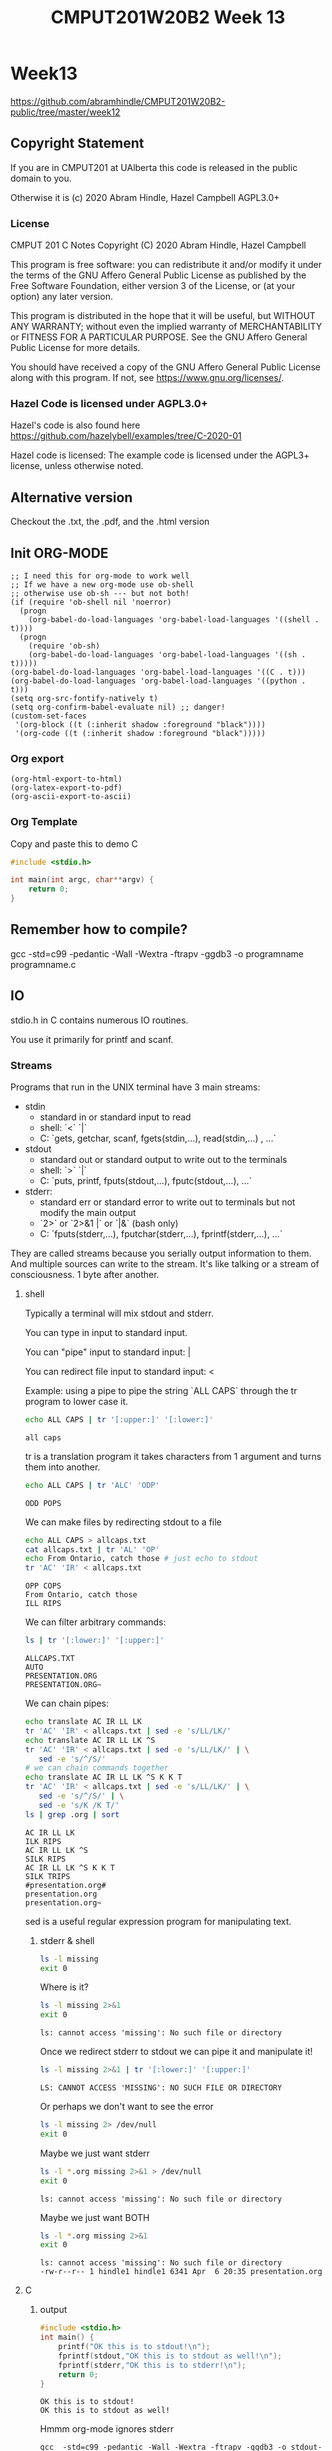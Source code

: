 #+TITLE: CMPUT201W20B2 Week 13
#+PROPERTY: header-args:C             :exports both :eval yes :flags -std=c99 -pedantic -Wall -Wextra -ftrapv -ggdb3 :eval yes :results value verbatim
#+PROPERTY: header-args:sh            :exports both :eval yes :results value verbatim
#+PROPERTY: header-args:shell         :exports both :eval yes :results value verbatim

* Week13
https://github.com/abramhindle/CMPUT201W20B2-public/tree/master/week12
** Copyright Statement

If you are in CMPUT201 at UAlberta this code is released in the public
domain to you.

Otherwise it is (c) 2020 Abram Hindle, Hazel Campbell AGPL3.0+

*** License

    CMPUT 201 C Notes
    Copyright (C) 2020 Abram Hindle, Hazel Campbell

    This program is free software: you can redistribute it and/or modify
    it under the terms of the GNU Affero General Public License as
    published by the Free Software Foundation, either version 3 of the
    License, or (at your option) any later version.

    This program is distributed in the hope that it will be useful,
    but WITHOUT ANY WARRANTY; without even the implied warranty of
    MERCHANTABILITY or FITNESS FOR A PARTICULAR PURPOSE.  See the
    GNU Affero General Public License for more details.

    You should have received a copy of the GNU Affero General Public License
    along with this program.  If not, see <https://www.gnu.org/licenses/>.


*** Hazel Code is licensed under AGPL3.0+

Hazel's code is also found here
https://github.com/hazelybell/examples/tree/C-2020-01

Hazel code is licensed: The example code is licensed under the AGPL3+
license, unless otherwise noted.

** Alternative version

Checkout the .txt, the .pdf, and the .html version

** Init ORG-MODE

#+BEGIN_SRC elisp
;; I need this for org-mode to work well
;; If we have a new org-mode use ob-shell
;; otherwise use ob-sh --- but not both!
(if (require 'ob-shell nil 'noerror)
  (progn
    (org-babel-do-load-languages 'org-babel-load-languages '((shell . t))))
  (progn
    (require 'ob-sh)
    (org-babel-do-load-languages 'org-babel-load-languages '((sh . t)))))
(org-babel-do-load-languages 'org-babel-load-languages '((C . t)))
(org-babel-do-load-languages 'org-babel-load-languages '((python . t)))
(setq org-src-fontify-natively t)
(setq org-confirm-babel-evaluate nil) ;; danger!
(custom-set-faces
 '(org-block ((t (:inherit shadow :foreground "black"))))
 '(org-code ((t (:inherit shadow :foreground "black")))))
#+END_SRC

#+RESULTS:

*** Org export
#+BEGIN_SRC elisp
(org-html-export-to-html)
(org-latex-export-to-pdf)
(org-ascii-export-to-ascii)
#+END_SRC

#+RESULTS:
: presentation.txt


*** Org Template
Copy and paste this to demo C

#+BEGIN_SRC C :exports both
#include <stdio.h>

int main(int argc, char**argv) {
    return 0;
}
#+END_SRC

#+RESULTS:

** Remember how to compile?

gcc  -std=c99 -pedantic -Wall -Wextra -ftrapv -ggdb3 -o programname programname.c

** IO

stdio.h in C contains numerous IO routines.

You use it primarily for printf and scanf.

*** Streams

Programs that run in the UNIX terminal have 3 main streams:

- stdin 
  - standard in or standard input to read
  - shell: `<` `|`
  - C: `gets, getchar, scanf, fgets(stdin,...), read(stdin,...) , ...`
- stdout
  - standard out or standard output to write out to the terminals
  - shell: `>` `|`
  - C: `puts, printf, fputs(stdout,...), fputc(stdout,...), ...`
- stderr: 
  - standard err or standard error to write out to terminals but not
    modify the main output
  - `2>`  or `2>&1 |` or `|&` (bash only)
  - C: `fputs(stderr,...), fputchar(stderr,...), fprintf(stderr,...), ...`

They are called streams because you serially output information to
them. And multiple sources can write to the stream. It's like talking
or a stream of consciousness. 1 byte after another.

***** shell

Typically a terminal will mix stdout and stderr.

You can type in input to standard input.

You can "pipe" input to standard input: |

You can redirect file input to standard input: <

Example: using a pipe to pipe the string `ALL CAPS` through the tr
program to lower case it.

#+begin_src sh :exports both
echo ALL CAPS | tr '[:upper:]' '[:lower:]'
#+end_src

#+RESULTS:
: all caps

tr is a translation program it takes characters from 1 argument and
turns them into another.

#+begin_src sh :exports both
echo ALL CAPS | tr 'ALC' 'ODP'
#+end_src

#+RESULTS:
: ODD POPS

We can make files by redirecting stdout to a file
#+begin_src sh :exports both
echo ALL CAPS > allcaps.txt
cat allcaps.txt | tr 'AL' 'OP'
echo From Ontario, catch those # just echo to stdout
tr 'AC' 'IR' < allcaps.txt
#+end_src

#+RESULTS:
: OPP COPS
: From Ontario, catch those
: ILL RIPS

We can filter arbitrary commands:

#+begin_src sh :exports both
ls | tr '[:lower:]' '[:upper:]'
#+end_src

#+RESULTS:
: ALLCAPS.TXT
: AUTO
: PRESENTATION.ORG
: PRESENTATION.ORG~

We can chain pipes:
#+begin_src sh :exports both
echo translate AC IR LL LK
tr 'AC' 'IR' < allcaps.txt | sed -e 's/LL/LK/'
echo translate AC IR LL LK ^S
tr 'AC' 'IR' < allcaps.txt | sed -e 's/LL/LK/' | \
   sed -e 's/^/S/'
# we can chain commands together
echo translate AC IR LL LK ^S K K T
tr 'AC' 'IR' < allcaps.txt | sed -e 's/LL/LK/' | \
   sed -e 's/^/S/' | \
   sed -e 's/K /K T/'
ls | grep .org | sort
#+end_src

#+RESULTS:
: AC IR LL LK
: ILK RIPS
: AC IR LL LK ^S
: SILK RIPS
: AC IR LL LK ^S K K T
: SILK TRIPS
: #presentation.org#
: presentation.org
: presentation.org~

sed is a useful regular expression program for manipulating text.

****** stderr & shell

#+begin_src sh :exports both
ls -l missing
exit 0
#+end_src

#+RESULTS:

Where is it?

#+begin_src sh :exports both
ls -l missing 2>&1
exit 0
#+end_src

#+RESULTS:
: ls: cannot access 'missing': No such file or directory

Once we redirect stderr to stdout we can pipe it and manipulate it!

#+begin_src sh :exports both
ls -l missing 2>&1 | tr '[:lower:]' '[:upper:]'
#+end_src

#+RESULTS:
: LS: CANNOT ACCESS 'MISSING': NO SUCH FILE OR DIRECTORY

Or perhaps we don't want to see the error

#+begin_src sh :exports both
ls -l missing 2> /dev/null
exit 0
#+end_src

#+RESULTS:

Maybe we just want stderr
#+begin_src sh :exports both
ls -l *.org missing 2>&1 > /dev/null
exit 0
#+end_src

#+RESULTS:
: ls: cannot access 'missing': No such file or directory

Maybe we just want BOTH
#+begin_src sh :exports both
ls -l *.org missing 2>&1
exit 0
#+end_src

#+RESULTS:
: ls: cannot access 'missing': No such file or directory
: -rw-r--r-- 1 hindle1 hindle1 6341 Apr  6 20:35 presentation.org

***** C
****** output
#+begin_src C :exports both :tangle stdout-example.c
#include <stdio.h>
int main() {
    printf("OK this is to stdout!\n");
    fprintf(stdout,"OK this is to stdout as well!\n");
    fprintf(stderr,"OK this is to stderr!\n");
    return 0;
}
#+end_src

#+RESULTS:
: OK this is to stdout!
: OK this is to stdout as well!

Hmmm org-mode ignores stderr

#+begin_src shell :exports both
gcc  -std=c99 -pedantic -Wall -Wextra -ftrapv -ggdb3 -o stdout-example stdout-example.c
./stdout-example 2>&1
#+end_src

#+RESULTS:
: OK this is to stderr!
: OK this is to stdout!
: OK this is to stdout as well!

Ah now it appears


****** input
#+begin_src C :eval no :exports both :tangle stdin-example.c
#include <stdio.h>
int main() {
    int input;
    if (scanf("%d", &input)!=1) abort();
    fprintf(stdout, "From stdin %d\n", input);
    fprintf(stderr, "ERR: From stdin %d\n", input);
    return 0;
}
#+end_src

#+begin_src shell :exports both
gcc  -std=c99 -pedantic -Wall -Wextra -ftrapv -ggdb3 -o stdin-example stdin-example.c
echo 10 | ./stdin-example 2>&1
echo 20 > 20.txt
echo 30 > 30.txt
./stdin-example 2>&1 < 20.txt
./stdin-example < 30.txt 2>&1
#+end_src

#+RESULTS:
: ERR: From stdin 10
: From stdin 10
: ERR: From stdin 20
: From stdin 20
: ERR: From stdin 30
: From stdin 30

You've mostly seen this before except the `fprintf(stderr,...)` part.

*** Files

Files can be addressed as streams as well. But we have to open and
close them. So we can treat files exactly like stdin and stdout but
with a few changes.

1. We need a file handle (like stdin, stdout, or stderr). This handle
   is for the OS to know which file the process is talking about.
2. We need to decide if we are reading write or both and we need to
   open a file to produce a file handle. Or use an existing one.
   - fopen
3. We need to write to it using write and f* operations.
   - fprintf
   - fputs   
3. We need to read from it using read and f* operations.
   - fgets
   - fgetc   
4. We need to close the file after we're done. fclose.

**** open and close

To open a file we use fopen. To close it we fclose. Don't use open and
close because that's not portable. That's for the OS.

#+begin_src C :eval no
FILE *fopen(const char *pathname, const char *mode);
int fclose(FILE *stream);
#+end_src

The mode is a string
- "r" - read
- "w" - write (erase file)
- "a" - append (add to end of file)
- "r+" - read and write
- "w+" - write and read (erase file)
- "a+" - append and read

#+begin_src C :eval no
FILE * f_cb = fopen("coolbears.txt", "w"); // open coolbears.txt for writing
int fclose(f_cb); // close coolbears.txt
#+end_src

If you don't close a file you can lose bytes you wrote to it because
they didn't get flushed to disk. This is important because people
might kill your program your you might reboot or shutdown the
computer. If you want to ensure data is written try to engage in
flush. Sometimes no data will appear until you flush or close the
file. Keep those pipes clean.

***** fopen

#+begin_src C :exports both
#include <stdio.h>
#define SIZE 1024
int main() {
    char buffer[SIZE] = {'\0'};
    // open coolbears.txt for writing
    FILE * f_cb  = fopen("coolbears.txt", "w"); 
    if (f_cb == NULL) {
        perror("Couldn't open coolbears.txt");
        abort();
    }
    fputs("Polar bears", f_cb);
    fclose(f_cb);
    FILE * f_cbr = fopen("coolbears.txt", "r"); 
    if (f_cbr == NULL) {
        perror("Couldn't open coolbears.txt");
        abort();
    }
    fgets(buffer, SIZE, f_cbr);
    printf("%s\n",buffer);
    fclose(f_cbr);
}
#+end_src

#+RESULTS:
: Polar bears

***** perror

perror produces nice errors.

perror("An error string"); will report the immediate fopen error if
there is one.

Copy this code or put it in macro.
#+begin_src C :eval no
FILE * file = fopen("filename", "w"); // open coolbears.txt for writing
if (file == NULL) {
    perror("filename could not be opened");
    abort();
}
#+end_src


#+begin_src C :exports both :tangle perror.c
#include <stdio.h>
int main() {
    // open a file I can't open
    FILE * f_cb  = fopen("/proc/whatever", "w"); 
    if (f_cb == NULL) {
        perror("Couldn't open /proc/whatever");
        abort();
    }
    printf("We shouldn't be here!\n");
}
#+end_src

#+RESULTS:

#+begin_src sh :exports both
gcc  -std=c99 -pedantic -Wall -Wextra -ftrapv -ggdb3 -o perror ./perror.c && \
./perror 2>&1 
exit 0
#+end_src

#+RESULTS:
: Couldn't open /proc/whatever: No such file or directory
: Aborted (core dumped)

***** closing

OK but what if we don't close it?

#+begin_src C :exports both
#include <stdio.h>
#define SIZE 1024
int main() {
    char buffer[SIZE] = {'\0'};
    // open coolbears.txt for writing
    FILE * f_cb  = fopen("coolbears.txt", "w"); 
    if (f_cb == NULL) {
        perror("Couldn't open coolbears.txt");
        abort();
    }
    fputs("Polar bears", f_cb);
    FILE * f_cbr = fopen("coolbears.txt", "r"); 
    if (f_cbr == NULL) {
        perror("Couldn't open coolbears.txt");
        abort();
    }
    fgets(buffer, SIZE, f_cbr);
    printf("This is the buffer before close: %s\n",buffer);
    fclose(f_cbr);
    fclose(f_cb);
    f_cbr = fopen("coolbears.txt", "r"); 
    if (f_cbr == NULL) {
        perror("Couldn't open coolbears.txt");
        abort();
    }
    fgets(buffer, SIZE, f_cbr);
    printf("This is the buffer after close: %s\n",buffer);
    fclose(f_cbr);
    printf("Close your buffers!");
}
#+end_src

#+RESULTS:
: This is the buffer before close: 
: This is the buffer after close: Polar bears
: Close your buffers!

#+begin_src sh :exports both
cat coolbears.txt
#+end_src

#+RESULTS:
: Polar bears

****** fflushing and fclose

Now let's see what flush does for us!
#+begin_src C :exports both
#include <stdio.h>
#define SIZE 1024
int main() {
    char buffer[SIZE] = {'\0'};
    // open coolbears.txt for writing
    FILE * f_cb  = fopen("coolbears.txt", "w"); 
    if (f_cb == NULL) {
        perror("Couldn't open coolbears.txt");
        abort();
    }
    fputs("Polar bears", f_cb);
    fflush(f_cb); // WE'RE FLUSHING!
    FILE * f_cbr = fopen("coolbears.txt", "r"); 
    if (f_cbr == NULL) {
        perror("Couldn't open coolbears.txt");
        abort();
    }
    fgets(buffer, SIZE, f_cbr);
    printf("This is the buffer before close but after flush: %s\n",buffer);
    fclose(f_cbr);
    fclose(f_cb);
    f_cbr = fopen("coolbears.txt", "r"); 
    if (f_cbr == NULL) {
        perror("Couldn't open coolbears.txt");
        abort();
    }
    fgets(buffer, SIZE, f_cbr);
    printf("This is the buffer after close: %s\n",buffer);
    fclose(f_cbr);
    printf("Close your buffers! Keep your pipes clean");
}
#+end_src

#+RESULTS:
: This is the buffer before close but after flush: Polar bears
: This is the buffer after close: Polar bears
: Close your buffers! Keep your pipes clean

**** writing
***** fprintf

fprintf is printf for files. It takes a FILE * as the first argument
and then it looks like printf after that.

fputs is available too and does the same thing except no laying out of
strings.

#+begin_src C :exports both
#include <stdio.h>
#include <stdlib.h>
#define SIZE 1024
int main() {
    srand(time(NULL));
    char buffer[SIZE] = {'\0'};
    // open coolbears.txt for writing
    FILE * f_cb  = fopen("fprintf.txt", "w"); 
    if (f_cb == NULL) {
        perror("Couldn't open fprintf.txt");
        abort();
    }
    // It's just like printf!
    fprintf(f_cb,"A random number %d\n", rand());
    fclose(f_cb);
    FILE * f_cbr = fopen("fprintf.txt", "r"); 
    if (f_cbr == NULL) {
        perror("Couldn't open fprintf.txt");
        abort();
    }
    fgets(buffer, SIZE, f_cbr);
    printf("%s\n",buffer);
    fclose(f_cbr);
}
#+end_src

#+RESULTS:
: A random number 1199792083

**** reading

For reading text from a file you options like fgets, fgetc, and
fscanf.

***** fscanf

fscanf looks and feels like scanf except it outputs to FILE * streams.
The first argument is a FILE *.

#+begin_src C :exports both
#include <stdio.h>
#include <stdlib.h>
#define SIZE 1024
#define CHECK(x) ((x)==1)?1:(abort(),0);
int main() {
    srand(time(NULL));
    char buffer[SIZE] = {'\0'};
    // open coolbears.txt for writing
    FILE * f_cb  = fopen("fprintf.txt", "w"); 
    if (f_cb == NULL) {
        perror("Couldn't open fprintf.txt");
        abort();
    }
    // It's just like printf!
    fprintf(f_cb,"A random number %d\n", rand());
    fclose(f_cb);
    FILE * f_cbr = fopen("fprintf.txt", "r"); 
    if (f_cbr == NULL) {
        perror("Couldn't open fprintf.txt");
        abort();
    }

    for (int i = 0 ; i < 3; i++) {
        CHECK(fscanf(f_cbr, "%s",buffer));
        printf("%s\n",buffer);
    }
    int input=0;
    CHECK(fscanf(f_cbr, "%d",&input));
    printf("%d\n", input);
    fclose(f_cbr);
    return 0;
}
#+end_src

#+RESULTS:
: A
: random
: number
: 632306008

***** fgets

fgets gets a little complicated because you have to test for EOF. You
can check for an null response and use the feof function, but probably
you have to do both. If you find you're repeating the last line of a
file it is because you are reading nothing and you're reusing the
buffer you just used.

#+begin_src C :exports both
#include <stdio.h>
#include <stdlib.h>
#include <time.h>
#define SIZE 1024
#define N 8
int main() {
    char buffer[SIZE] = {'\0'};
    srand(time(NULL));
    // open coolbears.txt for writing
    FILE * filew  = fopen("fgets.txt", "w"); 
    if (filew == NULL) {
        perror("Couldn't open fgets.txt");
        abort();
    }

    // It's just like printf!
    const int totalLines = 1 + (rand() % N);
    for (int i = 0 ; i < totalLines; i++) {
        fprintf(filew,"A random number %d\n", rand());
    }
    fclose(filew);
    FILE * filer = fopen("fgets.txt", "r"); 
    if (filer == NULL) {
        perror("Couldn't open fgets.txt");
        abort();
    }

    while(!feof(filer)) {
        if (fgets(buffer, SIZE, filer)) {
           printf("fgets.txt: %s", buffer);
        }
    }
    fclose(filer);
    return 0;
}
#+end_src

#+RESULTS:
: fgets.txt: A random number 1410636209
: fgets.txt: A random number 572897036
: fgets.txt: A random number 46628646
: fgets.txt: A random number 7050258
: fgets.txt: A random number 1873294443
: fgets.txt: A random number 2061715624
: fgets.txt: A random number 614071061

**** flushing

If you want to ensure something gets to a file or a term you should
flush. Typically I/O is BUFFERED. Buffered means it is flushed once a
certain threshold is met, typically size but sometimes time (depending
on the system). Buffered will increase latency to print something but
will often improve overall bandwidth to disk.

#+begin_src C :eval no :exports code
fflush(FILE * stream); // will flush your stream
#+end_src

Flush when you need to.

#+begin_src C :exports code :eval no :tangle fflushrandr.c
#include <stdio.h>
#include <stdlib.h>
#include <time.h>
#include <unistd.h>
#define SIZE 5
int main() {
    srand(time(NULL));
    FILE * file = fopen("fflush.txt", "w"); 
    if (file == NULL) {
        perror("Couldn't open fflush.txt");
        abort();
    }
    for (int i = 0 ; i < SIZE; i++) {
        fprintf(file, "%d\n", rand());
        fflush(file); // WE'RE FLUSHING!
        sleep(1);
    }
    fclose(file);
}
#+end_src

#+begin_src C :exports code :eval no :tangle fflushreader.c
#include <time.h>
#include <stdio.h>
#include <unistd.h>
#define SIZE 20
#define BUFF 1024
int main() {
    char buffer[BUFF];
    FILE * file = fopen("fflush.txt", "r"); 
    if (file == NULL) {
        perror("Couldn't open fflush.txt");
        abort();
    }
    while(!feof(file)) {
        if (!fgets(buffer,BUFF,file)) {
            break;
        }
        printf("%s", buffer);
        sleep(1);
    }
    fclose(file);
}
#+end_src

#+begin_src sh :exports both
gcc  -std=c99 -pedantic -Wall -Wextra -ftrapv -ggdb3 -o fflushrandr fflushrandr.c && \
gcc  -std=c99 -pedantic -Wall -Wextra -ftrapv -ggdb3 -o fflushreader fflushreader.c && \
echo This will take 7 seconds && \
( ./fflushrandr & sleep 2; ./fflushreader)
#+end_src

#+RESULTS:
: This will take 7 seconds
: 413493830
: 851365006
: 290153846
: 1232904670
: 705823962
**** Binary Files

From stdio.h:
#+begin_src C :exports code :eval no
       size_t fread(void *ptr, size_t size, size_t nmemb, FILE *stream);

       size_t fwrite(const void *ptr, size_t size, size_t nmemb,
                     FILE *stream);
#+end_src

fread and fwrite will write memory to a stream and back again. Any
pointer can be used, the bytes in memory will be serialized in and
out. It will not be compiler and architecture portable so carefully
craft your structs before you write them out. Use explicit padding.
For 64-bit and 32-bit compatibility pad to modulus 8 bytes.

***** Writing Binary Files

fwrite is our buddy. It will help us write arbitrary sections of
memory to a file.

#+begin_src C :exports both :eval yes :tangle binarywrite.c
#include <assert.h>
#include <stdio.h>
#include <stdlib.h>
#include <time.h>
#define SIZE 5
struct demo {
    int i;
    float f;
    double d;
    char c;
};
int main() {
    srand(time(NULL));
    FILE * file = fopen("binary.bin", "w"); 
    if (file == NULL) {
        perror("Couldn't open binary.bin");
        abort();
    }

    int realSize = 1 + (rand() % SIZE);
    assert(1==fwrite(&realSize, sizeof(int), 1, file));
    for (int i = 0 ; i < realSize; i++) {
        struct demo randd;
        randd.i = rand();
        randd.f = rand() / 2.0F;
        randd.d = 1.0 / (rand()+1.0);
        randd.c = 'X';
        printf("Writing %d\n", randd.i);
        printf("\tWriting %g\n", randd.f);
        printf("\tWriting %g\n", randd.d);
        printf("\tWriting %c\n", randd.c);
        assert(1==fwrite(&randd, sizeof(randd), 1, file));
    }
    fclose(file);
}
#+end_src

#+RESULTS:
#+begin_example
Writing 1261796412
	Writing 4.90154e+08
	Writing 6.05296e-10
	Writing X
Writing 1515345272
	Writing 3.19668e+08
	Writing 1.36133e-09
	Writing X
Writing 1764304537
	Writing 1.52156e+08
	Writing 5.48835e-10
	Writing X
Writing 243855245
	Writing 1.08255e+08
	Writing 1.31258e-09
	Writing X
#+end_example

So those structs are written to binary.bin

When you write out structs, watch for padding. Look for the letter X.
Count the number of bytes after the last X.

#+begin_src sh :exports both
hexdump -C binary.bin
#+end_src

#+RESULTS:
: 00000000  10 00 00 00 ff ff ff ff  b7 b4 4e 4e 4f 29 34 8b  |..........NNO)4.|
: 00000010  6a 06 15 3e 58 3c 9a a2  6b 55 00 00 15 8b b9 7a  |j..>X<..kU.....z|
: 00000020  ac 15 02 4e 79 b6 42 70  62 a6 04 3e 58 3c 9a a2  |...Ny.Bpb..>X<..|
: 00000030  6b 55 00 00 78 f6 53 02  6b 70 ff 4d 15 1f 9b 84  |kU..x.S.kp.M....|
: 00000040  75 e2 0f 3e 58 3c 9a a2  6b 55 00 00 ff ff ff ff  |u..>X<..kU......|
: 00000050  c8 a1 eb 4c 77 e7 a7 5f  f3 e4 46 3e 58 3c 9a a2  |...Lw.._..F>X<..|
: 00000060  6b 55 00 00                                       |kU..|
: 00000064

***** Reading binary

Reading binary requires that you know what types you are reading. Be
warned that if you mix different types you need to read them in proper
order.

#+begin_src C :exports both :eval yes :tangle binaryread.c
  #include <assert.h>
  #include <time.h>
  #include <stdio.h>
  #define BUFF 1024
  struct demo {
      int i;
      float f;
      double d;
      char c;
  };
  int main() {
      char buffer[BUFF];
      FILE * file = fopen("binary.bin", "r"); 
      if (file == NULL) {
          perror("Couldn't open binary.bin");
          abort();
      }
      int size=0;
      assert(1==fread(&size, sizeof(size), 1, file));
      // we'll just ignore the size and just keep reading until we have
      // to stop.
      while(!feof(file)) {
          struct demo readDemo;
          if (1!=fread(&readDemo, sizeof(readDemo), 1, file)) {
             break;
          }
          printf("Reading %d\n", readDemo.i);
          printf("\tReading %f\n", readDemo.f);
          printf("\tReading %g\n", readDemo.d);
          printf("\tReading %c\n", readDemo.c);
      }
      fclose(file);
  }
#+end_src

#+RESULTS:
#+begin_example
Reading -1
	Reading 866987456.000000
	Reading 1.22382e-09
	Reading X
Reading 2058980117
	Reading 545614592.000000
	Reading 6.00992e-10
	Reading X
Reading 39057016
	Reading 535694688.000000
	Reading 9.27964e-10
	Reading X
Reading -1
	Reading 123539008.000000
	Reading 1.0661e-08
	Reading X
#+end_example

*** Command line arguments

How do I make program like?

#+begin_src sh :exports code :eval no
./argv some commandline args -l
#+end_src

To get arguments from the commandline you can add the parameters:
- `int argc` -- number of commandline arguments
- `char ** argv` -- array of strings of commandline arguments

#+begin_src C :exports both :tangle argv.c
#include <stdio.h>

int main(int argc, char ** argv) {
    for (int i = 0 ; i < argc; i++) {
        printf("arg %d: %s\t", i, argv[i]);
    }
    puts("");
}
#+end_src

#+RESULTS:
: arg 0: /tmp/babel-7888jxN/C-bin-7888FYP

#+begin_src sh :exports both
gcc  -std=c99 -pedantic -Wall -Wextra -ftrapv -ggdb3 -o argv argv.c && \
./argv &&  \
./argv 1  && \
./argv 1 2 && \
./argv 1 2 3 && \
cp -f argv argv-new && \
./argv-new 1 2 3 
#+end_src

#+RESULTS:
: arg 0: ./argv	
: arg 0: ./argv	arg 1: 1	
: arg 0: ./argv	arg 1: 1	arg 2: 2	
: arg 0: ./argv	arg 1: 1	arg 2: 2	arg 3: 3	
: arg 0: ./argv-new	arg 1: 1	arg 2: 2	arg 3: 3	


**** atoi for integer arguments

So atoi is your friend :)

#+begin_src C :exports both :eval no :tangle argvrand.c
#include <stdio.h>
#include <stdlib.h>

int main(int argc, char ** argv) {
    if (argc != 2) { exit(1); }
    int n = atoi(argv[1]);
    for (int i = 0 ; i < n; i++) {
        printf("%d\t", rand());
    }
    printf("\n");
}
#+end_src

#+RESULTS:

#+begin_src sh :exports both
gcc  -std=c99 -pedantic -Wall -Wextra -ftrapv -ggdb3 \
     -o argvrand argvrand.c && \
(./argvrand || echo not enough args: $?) && \
./argvrand 1 && \
./argvrand 2 && \
./argvrand 3 && \
./argvrand 0 
#+end_src

#+RESULTS:
: not enough args: 1
: 1804289383	
: 1804289383	846930886	
: 1804289383	846930886	1681692777	
: 


*** mmap()

mmap is neat, it maps memory to and from a file or even another
process. We do this with shared libraries too. So you can read and
write to a file just by writing to memory. The OS deals with it very
effeciently you just have to be very size aware. mmapping files is not
good for streams and stream processing, it gets complicated. It is
good for fixed sized structs.

#+begin_src C :exports both :eval yes :tangle mmapread.c
#include <assert.h>
#include <sys/mman.h>
#include <sys/types.h>
#include <stdio.h>
#include <stdlib.h>
#include <time.h>
#define SIZE 2
struct demo {
    int i;
    float f;
    double d;
    char c;
    // char cc[7]; // you can make padding explicit
};
int main() {
    srand(time(NULL));
    FILE * file = fopen("binary.bin", "r+"); 
    if (file == NULL) {
        perror("Couldn't open binary.bin");
        abort();
    }
    int fd = fileno(file);
    int rsize = 0;
    assert(1==fread(&rsize, sizeof(rsize), 1, file));
    const size_t size = sizeof(int) + sizeof(struct demo) * rsize;
    printf("N %d struct demos are in binary.bin\n", rsize);
    const size_t new_size = size + sizeof(struct demo);
    // if you want to increase a file's size use ftruncate 
    // before you do this
    ftruncate(fd, new_size); 
    printf("mmapping %u bytes of memory from the file\n", new_size);
    int * mapped = mmap(0, 
        new_size,
        PROT_READ | PROT_WRITE, 
        MAP_SHARED, 
        fd, 
        0);
    if (mapped == MAP_FAILED) {
        perror("mmap");
        exit(1);
    }
    // read 4 bytes from the head
    assert(rsize == (int)*mapped);
    // really abusive but we're 1 int after the start eh
    struct demo * demos = (struct demo *)(mapped+1);
    // OK now look for the read ?
    for (int i = 0 ; i < rsize; i++) {
        struct demo randd = demos[i];
        printf("Reading %d\n", randd.i);
        printf("\tReading %g\n", randd.f);
        printf("\tReading %g\n", randd.d);
        printf("\tReading %c\n", randd.c);
    }
    // demo we can write a -1
    // run the program twice and your first integer is -1
    demos[0].i = -1;
    // now let's extend the file by 1 record!
    demos[rsize] = demos[rsize-1];
    mapped[0] = rsize+1;
    munmap(demos, size);
    fclose(file);
}
#+end_src

#+RESULTS:
#+begin_example
N 6 struct demos are in binary.bin
mmapping 172 bytes of memory from the file
Reading -1
	Reading 4.90154e+08
	Reading 6.05296e-10
	Reading X
Reading 1515345272
	Reading 3.19668e+08
	Reading 1.36133e-09
	Reading X
Reading 1764304537
	Reading 1.52156e+08
	Reading 5.48835e-10
	Reading X
Reading 243855245
	Reading 1.08255e+08
	Reading 1.31258e-09
	Reading X
Reading 243855245
	Reading 1.08255e+08
	Reading 1.31258e-09
	Reading X
Reading 243855245
	Reading 1.08255e+08
	Reading 1.31258e-09
	Reading X
#+end_example

#+begin_src sh :eval yes :exports both
ls -l binary.bin
#+end_src

#+RESULTS:
: -rw-rw-r-- 1 hindle1 hindle1 172 Apr  7 11:17 binary.bin

If you want to see some bad code that's small and uses mmap checkout:

https://github.com/abramhindle/a-simple-pseudo-bayesian-spam-filter/blob/master/filter.c

** References

KN King, C Programming, Chapter 28, 2nd Edition

Hazel Cambell's thorough notes on Stream I/O:
https://docs.google.com/document/d/1b48EzfP03JYEFt42wCajU5kv76oVbTxEXa2JO0q17ag/edit
